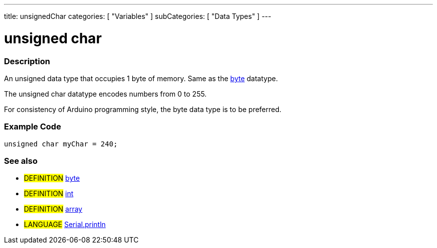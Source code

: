---
title: unsignedChar
categories: [ "Variables" ]
subCategories: [ "Data Types" ]
---

:source-highlighter: pygments
:pygments-style: arduino



= unsigned char


// OVERVIEW SECTION STARTS
[#overview]
--

[float]
=== Description
An unsigned data type that occupies 1 byte of memory. Same as the link:../byte[byte] datatype.

The unsigned char datatype encodes numbers from 0 to 255.

For consistency of Arduino programming style, the byte data type is to be preferred.
[%hardbreaks]

--
// OVERVIEW SECTION ENDS




// HOW TO USE SECTION STARTS
[#howtouse]
--

[float]
=== Example Code
// Describe what the example code is all about and add relevant code   ►►►►► THIS SECTION IS MANDATORY ◄◄◄◄◄


[source,arduino]
----
unsigned char myChar = 240;
----
[%hardbreaks]


[float]
=== See also
// Link relevant content by category, such as other Reference terms (please add the tag #LANGUAGE#),
// definitions (please add the tag #DEFINITION#), and examples of Projects and Tutorials
// (please add the tag #EXAMPLE#)  ►►►►► THIS SECTION IS MANDATORY ◄◄◄◄◄
[role="definition"]
* #DEFINITION# link:../byte[byte] +
* #DEFINITION# link:../int[int] +
* #DEFINITION# link:../array[array]

[role="language"]
* #LANGUAGE# link:../../../Functions/Communication/Serial/println[Serial.println]

--
// HOW TO USE SECTION ENDS

